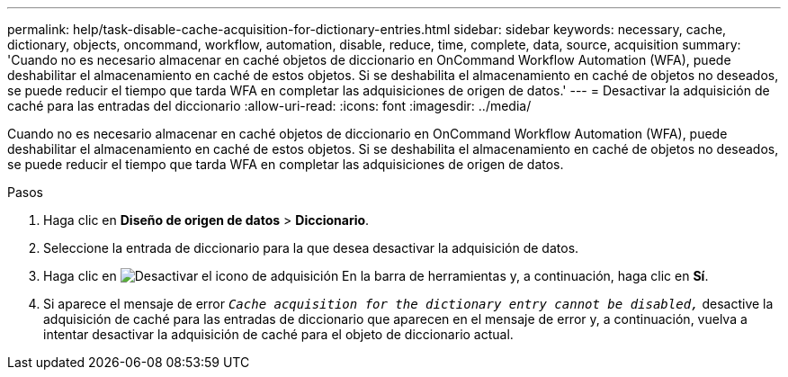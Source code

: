 ---
permalink: help/task-disable-cache-acquisition-for-dictionary-entries.html 
sidebar: sidebar 
keywords: necessary, cache, dictionary, objects, oncommand, workflow, automation, disable, reduce, time, complete, data, source, acquisition 
summary: 'Cuando no es necesario almacenar en caché objetos de diccionario en OnCommand Workflow Automation (WFA), puede deshabilitar el almacenamiento en caché de estos objetos. Si se deshabilita el almacenamiento en caché de objetos no deseados, se puede reducir el tiempo que tarda WFA en completar las adquisiciones de origen de datos.' 
---
= Desactivar la adquisición de caché para las entradas del diccionario
:allow-uri-read: 
:icons: font
:imagesdir: ../media/


[role="lead"]
Cuando no es necesario almacenar en caché objetos de diccionario en OnCommand Workflow Automation (WFA), puede deshabilitar el almacenamiento en caché de estos objetos. Si se deshabilita el almacenamiento en caché de objetos no deseados, se puede reducir el tiempo que tarda WFA en completar las adquisiciones de origen de datos.

.Pasos
. Haga clic en *Diseño de origen de datos* > *Diccionario*.
. Seleccione la entrada de diccionario para la que desea desactivar la adquisición de datos.
. Haga clic en image:../media/disable_acquisition_wfa_icon.gif["Desactivar el icono de adquisición"] En la barra de herramientas y, a continuación, haga clic en *Sí*.
. Si aparece el mensaje de error `_Cache acquisition for the dictionary entry cannot be disabled,_` desactive la adquisición de caché para las entradas de diccionario que aparecen en el mensaje de error y, a continuación, vuelva a intentar desactivar la adquisición de caché para el objeto de diccionario actual.

